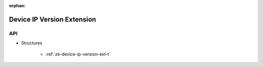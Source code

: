 
:orphan:

.. _ZE_extension_device_ip_version:

======================================
 Device IP Version Extension
======================================

API
----

* Structures

    * :ref:`ze-device-ip-version-ext-t`
